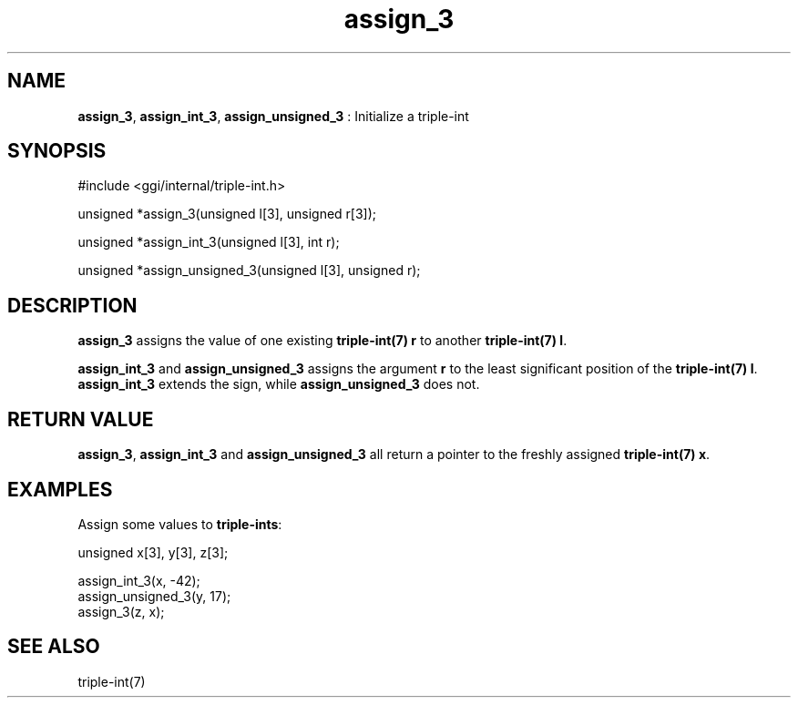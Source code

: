 .TH "assign_3" 3 "2005-08-30" "libggi-current" GGI
.SH NAME
\fBassign_3\fR, \fBassign_int_3\fR, \fBassign_unsigned_3\fR : Initialize a triple-int
.SH SYNOPSIS
.nb
.nf
#include <ggi/internal/triple-int.h>

unsigned *assign_3(unsigned l[3], unsigned r[3]);

unsigned *assign_int_3(unsigned l[3], int r);

unsigned *assign_unsigned_3(unsigned l[3], unsigned r);
.fi

.SH DESCRIPTION
\fBassign_3\fR assigns the value of one existing \fBtriple-int(7)\fR \fBr\fR to another
\fBtriple-int(7)\fR \fBl\fR.

\fBassign_int_3\fR and \fBassign_unsigned_3\fR assigns the argument \fBr\fR to
the least significant position of the \fBtriple-int(7)\fR \fBl\fR. \fBassign_int_3\fR
extends the sign, while \fBassign_unsigned_3\fR does not.
.SH RETURN VALUE
\fBassign_3\fR, \fBassign_int_3\fR and \fBassign_unsigned_3\fR all return a pointer
to the freshly assigned \fBtriple-int(7)\fR \fBx\fR.
.SH EXAMPLES
Assign some values to \fBtriple-ints\fR:

.nb
.nf
unsigned x[3], y[3], z[3];

assign_int_3(x, -42);
assign_unsigned_3(y, 17);
assign_3(z, x);
.fi

.SH SEE ALSO
\f(CWtriple-int(7)\fR

